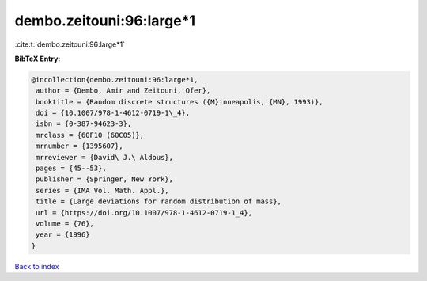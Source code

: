 dembo.zeitouni:96:large*1
=========================

:cite:t:`dembo.zeitouni:96:large*1`

**BibTeX Entry:**

.. code-block:: bibtex

   @incollection{dembo.zeitouni:96:large*1,
    author = {Dembo, Amir and Zeitouni, Ofer},
    booktitle = {Random discrete structures ({M}inneapolis, {MN}, 1993)},
    doi = {10.1007/978-1-4612-0719-1\_4},
    isbn = {0-387-94623-3},
    mrclass = {60F10 (60C05)},
    mrnumber = {1395607},
    mrreviewer = {David\ J.\ Aldous},
    pages = {45--53},
    publisher = {Springer, New York},
    series = {IMA Vol. Math. Appl.},
    title = {Large deviations for random distribution of mass},
    url = {https://doi.org/10.1007/978-1-4612-0719-1_4},
    volume = {76},
    year = {1996}
   }

`Back to index <../By-Cite-Keys.rst>`_
